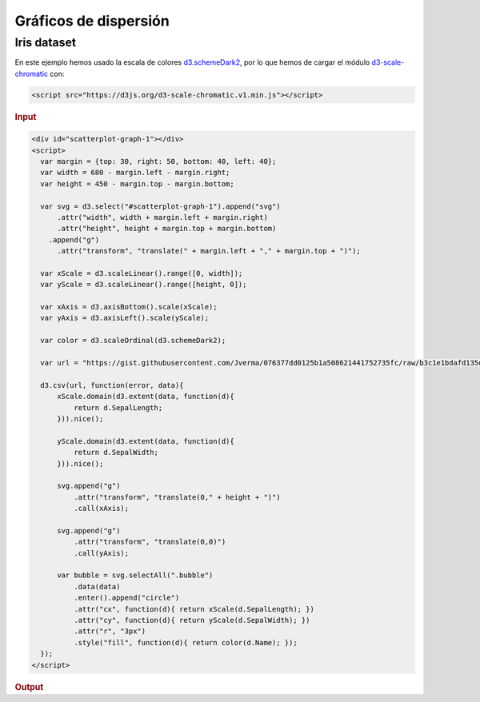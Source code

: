 **********************
Gráficos de dispersión
**********************

.. raw:: html

   <script src="https://cdnjs.cloudflare.com/ajax/libs/d3/4.13.0/d3.min.js"></script>
   <script src="https://d3js.org/d3-scale-chromatic.v1.min.js"></script>


Iris dataset
============

En este ejemplo hemos usado la escala de colores `d3.schemeDark2`_, por lo que hemos de cargar el módulo `d3-scale-chromatic`_ con:

.. code-block:: html

   <script src="https://d3js.org/d3-scale-chromatic.v1.min.js"></script>

.. rubric:: Input

.. code-block:: html

   <div id="scatterplot-graph-1"></div>
   <script>
     var margin = {top: 30, right: 50, bottom: 40, left: 40};
     var width = 680 - margin.left - margin.right;
     var height = 450 - margin.top - margin.bottom;

     var svg = d3.select("#scatterplot-graph-1").append("svg")
         .attr("width", width + margin.left + margin.right)
         .attr("height", height + margin.top + margin.bottom)
       .append("g")
         .attr("transform", "translate(" + margin.left + "," + margin.top + ")");

     var xScale = d3.scaleLinear().range([0, width]);
     var yScale = d3.scaleLinear().range([height, 0]);

     var xAxis = d3.axisBottom().scale(xScale);
     var yAxis = d3.axisLeft().scale(yScale);

     var color = d3.scaleOrdinal(d3.schemeDark2);

     var url = "https://gist.githubusercontent.com/Jverma/076377dd0125b1a508621441752735fc/raw/b3c1e1bdafd135d6cd01f5a4b53f1bd347dacd03/iris.csv";

     d3.csv(url, function(error, data){
         xScale.domain(d3.extent(data, function(d){
             return d.SepalLength;
         })).nice();

         yScale.domain(d3.extent(data, function(d){
             return d.SepalWidth;
         })).nice();

         svg.append("g")
             .attr("transform", "translate(0," + height + ")")
             .call(xAxis);

         svg.append("g")
             .attr("transform", "translate(0,0)")
             .call(yAxis);

         var bubble = svg.selectAll(".bubble")
             .data(data)
             .enter().append("circle")
             .attr("cx", function(d){ return xScale(d.SepalLength); })
             .attr("cy", function(d){ return yScale(d.SepalWidth); })
             .attr("r", "3px")
             .style("fill", function(d){ return color(d.Name); });
     });
   </script>

.. rubric:: Output

.. raw:: html

   <div id="scatterplot-graph-1"></div>
   <script>
     var margin = {top: 30, right: 50, bottom: 40, left: 40};
     var width = 680 - margin.left - margin.right;
     var height = 450 - margin.top - margin.bottom;

     var svg = d3.select("#scatterplot-graph-1").append("svg")
         .attr("width", width + margin.left + margin.right)
         .attr("height", height + margin.top + margin.bottom)
       .append("g")
         .attr("transform", "translate(" + margin.left + "," + margin.top + ")");

     var xScale = d3.scaleLinear().range([0, width]);
     var yScale = d3.scaleLinear().range([height, 0]);

     var xAxis = d3.axisBottom().scale(xScale);
     var yAxis = d3.axisLeft().scale(yScale);

     var color = d3.scaleOrdinal(d3.schemeDark2);

     var url = "https://gist.githubusercontent.com/Jverma/076377dd0125b1a508621441752735fc/raw/b3c1e1bdafd135d6cd01f5a4b53f1bd347dacd03/iris.csv";

     d3.csv(url, function(error, data){
         xScale.domain(d3.extent(data, function(d){
             return d.SepalLength;
         })).nice();

         yScale.domain(d3.extent(data, function(d){
             return d.SepalWidth;
         })).nice();

         svg.append("g")
             .attr("transform", "translate(0," + height + ")")
             .call(xAxis);

         svg.append("g")
             .attr("transform", "translate(0,0)")
             .call(yAxis);

         var bubble = svg.selectAll(".bubble")
             .data(data)
             .enter().append("circle")
             .attr("cx", function(d){ return xScale(d.SepalLength); })
             .attr("cy", function(d){ return yScale(d.SepalWidth); })
             .attr("r", "3px")
             .style("fill", function(d){ return color(d.Name); });
     });
   </script>


.. _d3.schemeDark2: https://github.com/d3/d3-scale-chromatic#schemeDark2
.. _d3-scale-chromatic: https://github.com/d3/d3-scale-chromatic
